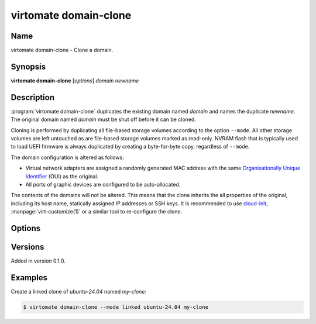 virtomate domain-clone
======================

Name
----

virtomate domain-clone - Clone a domain.

Synopsis
--------

**virtomate domain-clone** [*options*] *domain* *newname*

Description
-----------
:program:`virtomate domain-clone` duplicates the existing domain named *domain* and names the duplicate *newname*. The original domain named *domain* must be shut off before it can be cloned.

Cloning is performed by duplicating all file-based storage volumes according to the option ``--mode``. All other storage volumes are left untouched as are file-based storage volumes marked as read-only. NVRAM flash that is typically used to load UEFI firmware is always duplicated by creating a byte-for-byte copy, regardless of ``--mode``.

The domain configuration is altered as follows:

* Virtual network adapters are assigned a randomly generated MAC address with the same `Organisationally Unique Identifier <https://en.wikipedia.org/wiki/Organizationally_unique_identifier>`_ (OUI) as the original.
* All ports of graphic devices are configured to be auto-allocated.

The contents of the domains will not be altered. This means that the clone inherits the all properties of the original, including its host name, statically assigned IP addresses or SSH keys. It is recommended to use `cloud-init <https://cloudinit.readthedocs.io/>`_, :manpage:`virt-customize(1)` or a similar tool to re-configure the clone.

Options
-------

.. program:: virtomate domain-clone

.. option:: -h, --help

   Display usage summary of this command and exit.

.. option:: --mode

   Define how storage volumes of the existing domain should be duplicated. ``copy`` is the default.

   .. describe:: copy

      Create a byte-for-byte copy of the original storage volume. The resulting copy is independent of the original. Copying is the slowest cloning operation, but supported by all storage formats and file systems.

   .. describe:: linked

      Create a shallow copy of the original storage volume in qcow2 format that uses the original volume as a backing file. The duplicate will only contain changes written to the duplicate thanks to qcow2's copy-on-write capability. Linking is the fastest cloning operation. It is compatible with any source image format and any file system. However, the **original volume can no longer be used** without making the clones unusable.

   .. describe:: reflink

      Create a shallow copy of the original storage volume by using the file system's reflink capability. The duplicate will only contain changes written to the duplicate. Copying with the file system's reflink capability is as fast as linking and the original volume can continued to be used. However, it requires a file system with reflink capability (for example, Btrfs or XFS, but not ext4). Furthermore, due to a limitation of libvirt, it requires the original and duplicate volumes to be in raw format.

Versions
--------

Added in version 0.1.0.

Examples
--------

Create a linked clone of *ubuntu-24.04* named *my-clone*:

.. code-block::

   $ virtomate domain-clone --mode linked ubuntu-24.04 my-clone
